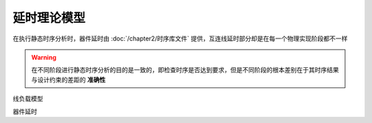 延时理论模型
=====================

在执行静态时序分析时，器件延时由 :doc:`/chapter2/时序库文件` 提供，互连线延时部分却是在每一个物理实现阶段都不一样

.. warning::
    在不同阶段进行静态时序分析的目的是一致的，即检查时序是否达到要求，但是不同阶段的根本差别在于其时序结果与设计约束的差距的 **准确性**

线负载模型


器件延时